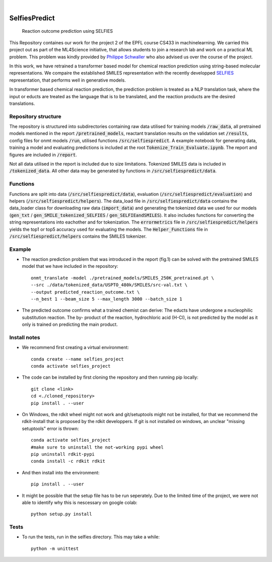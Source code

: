 .. These are examples of badges you might want to add to your README:
   please update the URLs accordingly

    .. image:: https://api.cirrus-ci.com/github/<USER>/selfiespredict.svg?branch=main
        :alt: Built Status
        :target: https://cirrus-ci.com/github/<USER>/selfiespredict
    .. image:: https://readthedocs.org/projects/selfiespredict/badge/?version=latest
        :alt: ReadTheDocs
        :target: https://selfiespredict.readthedocs.io/en/stable/
    .. image:: https://img.shields.io/coveralls/github/<USER>/selfiespredict/main.svg
        :alt: Coveralls
        :target: https://coveralls.io/r/<USER>/selfiespredict
    .. image:: https://img.shields.io/pypi/v/selfiespredict.svg
        :alt: PyPI-Server
        :target: https://pypi.org/project/selfiespredict/
    .. image:: https://img.shields.io/conda/vn/conda-forge/selfiespredict.svg
        :alt: Conda-Forge
        :target: https://anaconda.org/conda-forge/selfiespredict
    .. image:: https://pepy.tech/badge/selfiespredict/month
        :alt: Monthly Downloads
        :target: https://pepy.tech/project/selfiespredict
    .. image:: https://img.shields.io/twitter/url/http/shields.io.svg?style=social&label=Twitter
        :alt: Twitter
        :target: https://twitter.com/selfiespredict
      .. image:: https://img.shields.io/badge/-PyScaffold-005CA0?logo=pyscaffold
          :alt: Project generated with PyScaffold
          :target: https://pyscaffold.org/

|

==============
SelfiesPredict
==============


    Reaction outcome prediction using SELFIES 


This Repository containes our work for the project 2 of the EPFL course CS433 in machinelearning.
We carried this project out as part of the ML4Science initiative, that allows students to join a research lab and work on a practical ML problem.
This problem was kindly provided by `Philippe Schwaller <https://pschwllr.github.io/#>`_ who also advised us over the course of the project.

In this work, we have retrained a transformer based model for chemical reaction prediction using string-based molecular representations.
We compaire the established SMILES representation with the recently developped `SELFIES <https://github.com/aspuru-guzik-group/selfies>`_ representation, that performs well in generative models.

In transformer based chemical reaction prediction, the prediction problem is treated as a NLP translation task, where the input or educts are treated as the language that is to be translated, and the reaction products are the desired translations.


Repository structure
====================

The repository is structured into subdirectories containing raw data utilised for training models :code:`/raw_data`, all pretrained models mentioned in the report :code:`/pretrained_models`, reactant translation results on the validation set :code:`/results`, config files for onmt models :code:`/run`, utilised functions :code:`/src/selfiespredict`. A example notebook for generating data, training a model and evaluating predictions is included at the root :code:`Tokenize_Train_Evaluate.ipynb`. The report and figures are included in :code:`/report`.

Not all data utilised in the report is included due to size limitations. Tokenized SMILES data is included in :code:`/tokenized_data`. All other data may be generated by functions in :code:`/src/selfiespredict/data`.

Functions
====================

Functions are split into data (:code:`/src/selfiespredict/data`), evaluation (:code:`/src/selfiespredict/evaluation`) and helpers (:code:`/src/selfiespredict/helpers`). The data_load file in :code:`/src/selfiespredict/data` contains the data_loader class for downloading raw data (:code:`import_data`) and generating the tokenized data we used for our models (:code:`gen_txt` / :code:`gen_SMILE_tokenized_SELFIES` /  :code:`gen_SELFIEandSMILES`). It also includes functions for converting the string representations into eachother and for tokenization. The :code:`errormetrics` file in :code:`/src/selfiespredict/helpers` yields the top1 or top5 accuracy used for evaluating the models. The :code:`Helper_Functions` file in :code:`/src/selfiespredict/helpers` contains the SMILES tokenizer.

Example
=======

.. image:: reaction_prediction.png
   :width: 600
   :align: center

* The reaction prediction problem that was introduced in the report (fig.1) can be solved with the pretrained SMILES model that we have included in the repository::

     onmt_translate -model ./pretrained_models/SMILES_250K_pretrained.pt \
     --src ./data/tokenized_data/USPTO_480k/SMILES/src-val.txt \
     --output predicted_reaction_outcome.txt \
     --n_best 1 --beam_size 5 --max_length 3000 --batch_size 1


* The predicted outcome confirms what a trained chemist can derive: The educts have undergone a nucleophilic substitution reaction.
  The by- product of the reaction, hydrochloric acid (H-Cl), is not predicted by the model as it only is trained on predicting the main product. 

.. image:: reaction_prediction_filled_out.png
   :width: 1050
   :align: center



Install notes
=============

* We recommend first creating a virtual environment::
     
     conda create --name selfies_project
     conda activate selfies_project


* The code can be installed by first cloning the repository and then running pip locally::

     git clone <link>
     cd <./cloned_repository>
     pip install . --user
     
* On Windows, the rdkit wheel might not work and git/setuptools might not be installed, for that we recommend the rdkit-install that is proposed by the rdkit developpers. If git is not installed on windows, an unclear "missing setuptools" error is thrown::
     
     conda activate selfies_project
     #make sure to uninstall the not-working pypi wheel
     pip uninstall rdkit-pypi
     conda install -c rdkit rdkit

* And then install into the environment::
        
        pip install . --user        
  
* It might be possible that the setup file has to be run seperately. Due to the limited time of the project, we were not able to identify why this is nescessary on google colab::

        python setup.py install

.. _pyscaffold-notes:

Tests
====
* To run the tests, run in the selfies directory. This may take a while::

   python -m unittest


